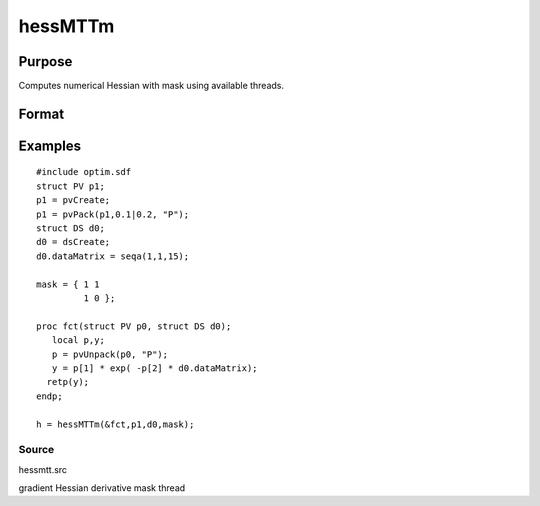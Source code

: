 
hessMTTm
==============================================

Purpose
----------------

Computes numerical Hessian with mask using available threads.

Format
----------------
.. function:: hessMTTm(&fct,  par1,  data1,  mask)

    :param fct: pointer to procedure returning either Nx1 vector or 1x1 scalar.
    :type fct: scalar

    :param par1: structure of type PV containing parameter vector at which Hessian is to be evaluated
    :type par1: TODO

    :param data1: structure of type DS containing any data needed by  fct
    :type data1: TODO

    :param mask: elements in  h corresponding to elements of mask set to zero are not computed otherwise are computed
    :type mask: KxK matrix

    :returns: h (*KxK matrix*), Hessian

Examples
----------------

::

    #include optim.sdf
    struct PV p1;
    p1 = pvCreate;
    p1 = pvPack(p1,0.1|0.2, "P");
    struct DS d0;
    d0 = dsCreate;
    d0.dataMatrix = seqa(1,1,15);
    
    mask = { 1 1
             1 0 };
    
    proc fct(struct PV p0, struct DS d0);
       local p,y;
       p = pvUnpack(p0, "P");
       y = p[1] * exp( -p[2] * d0.dataMatrix);
      retp(y);
    endp;
    
    h = hessMTTm(&fct,p1,d0,mask);

Source
++++++

hessmtt.src

gradient Hessian derivative mask thread
